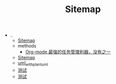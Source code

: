 #+TITLE: Sitemap

   + ..
     + [[file:../sitemap.org][Sitemap]]
     + methods
       + [[file:../methods/orgmode2_task.org][Org-mode,最强的任务管理利器，没有之一]]
     + [[file:../sitemap.org][Sitemap]]
     + [[file:../uml_with_plantuml.org][uml_with_plantuml]]
     + [[file:../test.org][测试]]
     + [[file:../2001-01-01-test.org][测试]]
